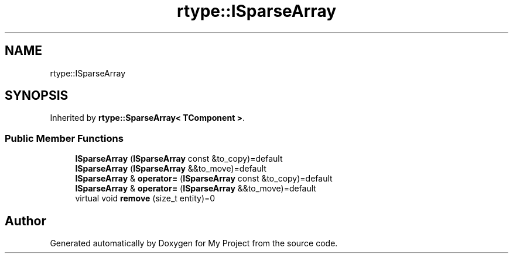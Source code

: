 .TH "rtype::ISparseArray" 3 "Fri Jan 12 2024" "My Project" \" -*- nroff -*-
.ad l
.nh
.SH NAME
rtype::ISparseArray
.SH SYNOPSIS
.br
.PP
.PP
Inherited by \fBrtype::SparseArray< TComponent >\fP\&.
.SS "Public Member Functions"

.in +1c
.ti -1c
.RI "\fBISparseArray\fP (\fBISparseArray\fP const &to_copy)=default"
.br
.ti -1c
.RI "\fBISparseArray\fP (\fBISparseArray\fP &&to_move)=default"
.br
.ti -1c
.RI "\fBISparseArray\fP & \fBoperator=\fP (\fBISparseArray\fP const &to_copy)=default"
.br
.ti -1c
.RI "\fBISparseArray\fP & \fBoperator=\fP (\fBISparseArray\fP &&to_move)=default"
.br
.ti -1c
.RI "virtual void \fBremove\fP (size_t entity)=0"
.br
.in -1c

.SH "Author"
.PP 
Generated automatically by Doxygen for My Project from the source code\&.
